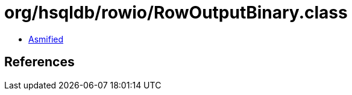 = org/hsqldb/rowio/RowOutputBinary.class

 - link:RowOutputBinary-asmified.java[Asmified]

== References

